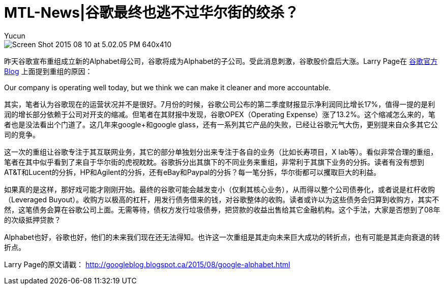 = MTL-News|谷歌最终也逃不过华尔街的绞杀？
:hp-alt-title: google alphabet
:published_at: 2015-08-11
:hp-tags: Google, Alphabet, Leverage Buyout
:author: Yucun
:uri-google-blog: http://googleblog.blogspot.ca/2015/08/google-alphabet.html

image::http://cdn.arstechnica.net/wp-content/uploads/2015/08/Screen-Shot-2015-08-10-at-5.02.05-PM-640x410.png[]

昨天谷歌宣布重组成立新的Alphabet母公司，谷歌将成为Alphabet的子公司。受此消息刺激，谷歌股价盘后大涨。Larry Page在 {uri-google-blog}[谷歌官方Blog] 上面提到重组的原因：

****
Our company is operating well today, but we think we can make it cleaner and more accountable.
****

其实，笔者认为谷歌现在的运营状况并不是很好。7月份的时候，谷歌公司公布的第二季度财报显示净利润同比增长17%，值得一提的是利润的增长部分依赖于公司对开支的缩减。但笔者在其财报中发现，谷歌OPEX（Operating Expense）涨了13.2%。这个缩减怎么来的，笔者也是没法看出个门道了。这几年来google+和google glass，还有一系列其它产品的失败，已经让谷歌元气大伤，更别提来自众多其它公司的竞争。

这一次的重组让谷歌专注于其互联网业务，其它的部分单独划分出来专注于各自的业务（比如长寿项目，X lab等）。看似非常合理的重组，笔者在其中似乎看到了来自于华尔街的虎视眈眈。谷歌拆分出其旗下的不同业务来重组，非常利于其旗下业务的分拆。读者有没有想到AT&T和Lucent的分拆，HP和Agilent的分拆，还有eBay和Paypal的分拆？每一笔分拆，华尔街都可以攫取巨大的利益。

如果真的是这样，那好戏可能才刚刚开始。最终的谷歌可能会越发变小（仅剩其核心业务），从而得以整个公司债券化，或者说是杠杆收购（Leveraged Buyout）。收购方以极高的杠杆，用发行债务借来的钱，对谷歌整体的收购。读者或许以为这些债务会归算到收购方，其实不然，这笔债务会算在谷歌公司上面。无需等待，债权方发行垃圾债券，把贷款的收益出售给其它金融机构。这个手法，大家是否想到了08年的次级抵押贷款？

Alphabet也好，谷歌也好，他们的未来我们现在还无法得知。也许这一次重组是其走向未来巨大成功的转折点，也有可能是其走向衰退的转折点。

Larry Page的原文请戳：
http://googleblog.blogspot.ca/2015/08/google-alphabet.html

